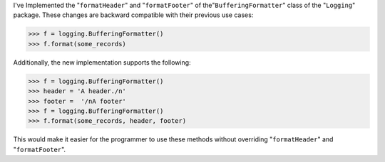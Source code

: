 I've Implemented the "``formatHeader``" and "``formatFooter``" of the"``BufferingFormatter``" class of the "``Logging``" package. These changes are backward compatible with their previous use cases:

.. code-block:: python

   >>> f = logging.BufferingFormatter()
   >>> f.format(some_records)

Additionally, the new implementation supports the following:

.. code-block:: python

   >>> f = logging.BufferingFormatter()
   >>> header = 'A header./n'
   >>> footer =  '/nA footer'
   >>> f = logging.BufferingFormatter()
   >>> f.format(some_records, header, footer)

This would make it easier for the programmer to use these methods without overriding "``formatHeader``" and "``formatFooter``".